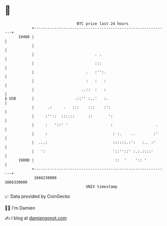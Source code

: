 * 👋

#+begin_example
                                   BTC price last 24 hours                    
               +------------------------------------------------------------+ 
         19400 |                                                            | 
               |                                                            | 
               |                           . .                              | 
               |                           :::                              | 
               |                       .   :'':.                            | 
               |                       :   :   :                            | 
               |                     ..::  :   :                            | 
   $ USD       |                  .::'' :..'   :.                           | 
               |      .:     .   :::    :::    :':                          | 
               |     :''::  :::.::      ::       ':                         | 
               |     :   '::' '                   :                   .     | 
               |     :                             : :.    ..        :'     | 
               |  ...:                             ::::::.:':   :.. :'      | 
               |   ':                              '::''::' :.:.::::'       | 
         19000 |                                    ::  '    ':: '          | 
               +------------------------------------------------------------+ 
                1666230000                                        1666330000  
                                       UNIX timestamp                         
#+end_example
📈 Data provided by CoinGecko

🧑‍💻 I'm Damien

✍️ I blog at [[https://www.damiengonot.com][damiengonot.com]]
